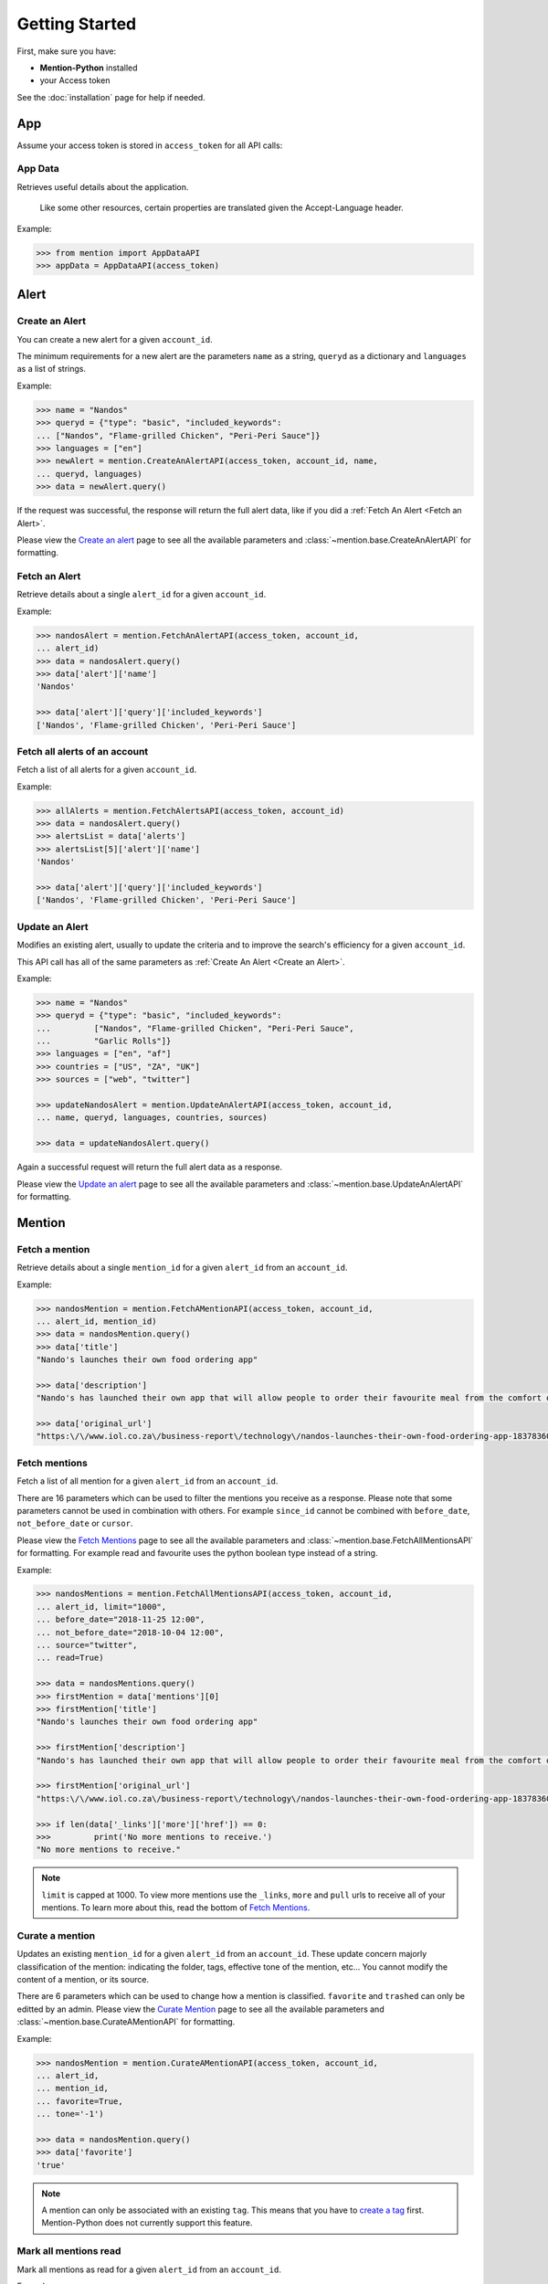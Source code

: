Getting Started
===============

First, make sure you have:

- **Mention-Python** installed
- your Access token

See the :doc:`installation` page for help if needed.


App
---

Assume your access token is stored in ``access_token`` for all API calls:

App Data
^^^^^^^^
Retrieves useful details about the application.

    Like some other resources, certain properties are translated given the Accept-Language header.

Example:

.. code-block:: python

    >>> from mention import AppDataAPI
    >>> appData = AppDataAPI(access_token)


Alert
-----

Create an Alert
^^^^^^^^^^^^^^^

You can create a new alert for a given ``account_id``.

The minimum requirements for a new alert are the parameters ``name`` as a string, ``queryd`` as a dictionary and ``languages`` as a list of strings.

Example:

.. code-block:: python

    >>> name = "Nandos"
    >>> queryd = {"type": "basic", "included_keywords": 
    ...	["Nandos", "Flame-grilled Chicken", "Peri-Peri Sauce"]}
    >>> languages = ["en"]
    >>> newAlert = mention.CreateAnAlertAPI(access_token, account_id, name,
    ...	queryd, languages)
    >>> data = newAlert.query()				

If the request was successful, the response will return the full alert data, like if you did a :ref:`Fetch An Alert <Fetch an Alert>`.		 			

Please view the `Create an alert <https://dev.mention.com/current/src/account/alert/PostAlert.html>`_ page to see all the available parameters and :class:`~mention.base.CreateAnAlertAPI` for formatting.


Fetch an Alert
^^^^^^^^^^^^^^

Retrieve details about a single ``alert_id`` for a given ``account_id``.

Example:

.. code-block:: python

    >>> nandosAlert = mention.FetchAnAlertAPI(access_token, account_id, 
    ...	alert_id)
    >>> data = nandosAlert.query()
    >>> data['alert']['name']					 			
    'Nandos'

    >>> data['alert']['query']['included_keywords']
    ['Nandos', 'Flame-grilled Chicken', 'Peri-Peri Sauce']


Fetch all alerts of an account
^^^^^^^^^^^^^^^^^^^^^^^^^^^^^^

Fetch a list of all alerts for a given ``account_id``.

Example:

.. code-block:: python

    >>> allAlerts = mention.FetchAlertsAPI(access_token, account_id)
    >>> data = nandosAlert.query()
    >>> alertsList = data['alerts']	
    >>> alertsList[5]['alert']['name']
    'Nandos'			 			

    >>> data['alert']['query']['included_keywords']
    ['Nandos', 'Flame-grilled Chicken', 'Peri-Peri Sauce']


Update an Alert
^^^^^^^^^^^^^^^

Modifies an existing alert, usually to update the criteria and to improve the search's efficiency for a given ``account_id``.

This API call has all of the same parameters as :ref:`Create An Alert <Create an Alert>`.

Example:

.. code-block:: python

    >>> name = "Nandos"
    >>> queryd = {"type": "basic", "included_keywords": 
    ...		["Nandos", "Flame-grilled Chicken", "Peri-Peri Sauce", 
    ...		"Garlic Rolls"]}
    >>> languages = ["en", "af"]
    >>> countries = ["US", "ZA", "UK"]
    >>> sources = ["web", "twitter"]

    >>> updateNandosAlert = mention.UpdateAnAlertAPI(access_token, account_id, 
    ...	name, queryd, languages, countries, sources)

    >>> data = updateNandosAlert.query()				

Again a successful request will return the full alert data as a response.

Please view the `Update an alert <https://dev.mention.com/current/src/account/alert/PutAlert.html>`_ page to see all the available parameters and :class:`~mention.base.UpdateAnAlertAPI` for formatting.


Mention
-------

Fetch a mention
^^^^^^^^^^^^^^^

Retrieve details about a single ``mention_id`` for a given ``alert_id`` from an ``account_id``.

Example:

.. code-block:: python

    >>> nandosMention = mention.FetchAMentionAPI(access_token, account_id, 
    ...	alert_id, mention_id)
    >>> data = nandosMention.query()
    >>> data['title']					 			
    "Nando's launches their own food ordering app"

    >>> data['description']				 			
    "Nando's has launched their own app that will allow people to order their favourite meal from the comfort of their own home."

    >>> data['original_url']				 			
    "https:\/\/www.iol.co.za\/business-report\/technology\/nandos-launches-their-own-food-ordering-app-18378360"


Fetch mentions
^^^^^^^^^^^^^^

Fetch a list of all mention for a given ``alert_id`` from an ``account_id``.

There are 16 parameters which can be used to filter the mentions you receive as a response. Please note that some parameters cannot be used in combination with others. For example ``since_id`` cannot be combined with ``before_date``, ``not_before_date`` or ``cursor``. 

Please view the `Fetch Mentions <https://dev.mention.com/current/src/account/alert/mention/GetMentions.html>`_ page to see all the available parameters and :class:`~mention.base.FetchAllMentionsAPI` for formatting. For example read and favourite uses the python boolean type instead of a string.

Example:

.. code-block:: python

    >>> nandosMentions = mention.FetchAllMentionsAPI(access_token, account_id, 
    ...	alert_id, limit="1000", 
    ...	before_date="2018-11-25 12:00", 
    ...	not_before_date="2018-10-04 12:00", 
    ...	source="twitter", 
    ...	read=True)

    >>> data = nandosMentions.query()
    >>> firstMention = data['mentions'][0]
    >>> firstMention['title']					 			
    "Nando's launches their own food ordering app"

    >>> firstMention['description']				 			
    "Nando's has launched their own app that will allow people to order their favourite meal from the comfort of their own home."

    >>> firstMention['original_url']				 			
    "https:\/\/www.iol.co.za\/business-report\/technology\/nandos-launches-their-own-food-ordering-app-18378360"

    >>> if len(data['_links']['more']['href']) == 0:
    >>>		print('No more mentions to receive.')
    "No more mentions to receive."

.. note::

    ``limit`` is capped at 1000. To view more mentions use the ``_links``, ``more`` and ``pull`` urls to receive all of your mentions. To learn more about this, read the bottom of `Fetch Mentions <https://dev.mention.com/current/src/account/alert/mention/GetMentions.html>`_.


Curate a mention
^^^^^^^^^^^^^^^^

Updates an existing ``mention_id`` for a given ``alert_id`` from an ``account_id``. These update concern majorly classification of the mention: indicating the folder, tags, effective tone of the mention, etc... You cannot modify the content of a mention, or its source.

There are 6 parameters which can be used to change how a mention is classified. ``favorite`` and ``trashed`` can only be editted by an admin. Please view the `Curate Mention <https://dev.mention.com/current/src/account/alert/mention/PutMention.html>`_ page to see all the available parameters and :class:`~mention.base.CurateAMentionAPI` for formatting.

Example:

.. code-block:: python

    >>> nandosMention = mention.CurateAMentionAPI(access_token, account_id, 
    ...	alert_id, 
    ...	mention_id, 
    ...	favorite=True, 
    ...	tone='-1')

    >>> data = nandosMention.query()
    >>> data['favorite']				 			
    'true'

.. note::

     A mention can only be associated with an existing ``tag``. This means that you have to `create a tag <https://dev.mention.com/current/src/account/alert/tag/PostTag.html>`_ first. Mention-Python does not currently support this feature.


Mark all mentions read
^^^^^^^^^^^^^^^^^^^^^^

Mark all mentions as read for a given ``alert_id`` from an ``account_id``.

Example:

.. code-block:: python

    >>> nandos = mention.MarkAllMentionsReadAPI(access_token, account_id, 
    ...	alert_id)

    >>> data = nandos.query()